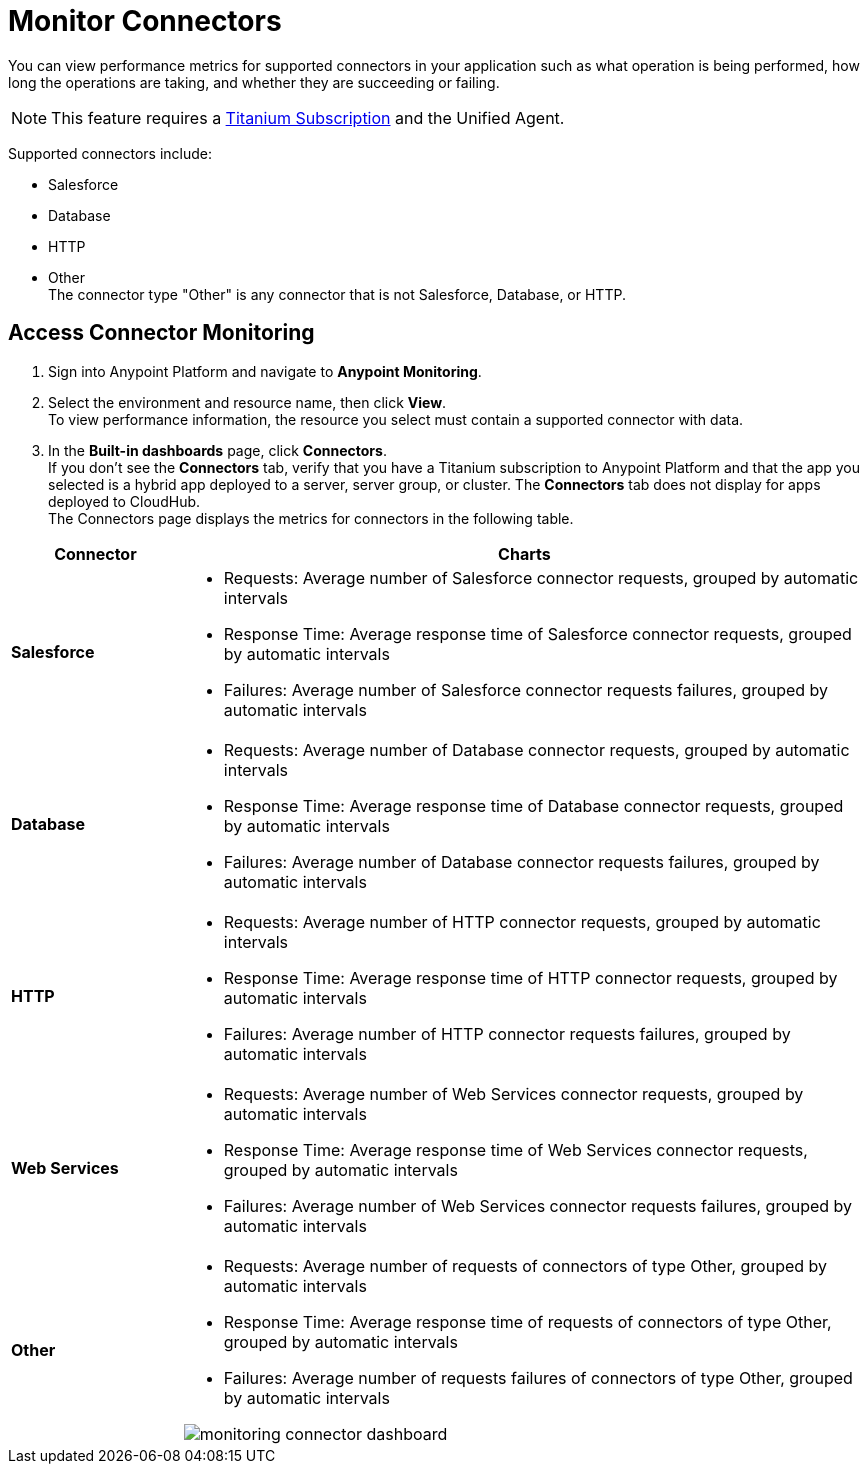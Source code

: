 = Monitor Connectors

You can view performance metrics for supported connectors in your application such as what operation is being performed, how long the operations are taking, and whether they are succeeding or failing.

[NOTE]
This feature requires a https://www.mulesoft.com/anypoint-pricing[Titanium Subscription] and the Unified Agent.

Supported connectors include:

* Salesforce
* Database
* HTTP
* Other +
The connector type "Other" is any connector that is not Salesforce, Database, or HTTP.



== Access Connector Monitoring

. Sign into Anypoint Platform and navigate to *Anypoint Monitoring*.
. Select the environment and resource name, then click *View*. +
To view performance information, the resource you select must contain a supported connector with data.
. In the *Built-in dashboards* page, click *Connectors*. +
If you don't see the *Connectors* tab, verify that you have a Titanium subscription to Anypoint Platform and that the app you selected is a hybrid app deployed to a server, server group, or cluster. The *Connectors* tab does not display for apps deployed to CloudHub. +
The Connectors page displays the metrics for connectors in the following table.

[%header,cols="1,4"]
|===
| Connector | Charts
|*Salesforce* a|

* Requests: Average number of Salesforce connector requests, grouped by automatic intervals
* Response Time: Average response time of Salesforce connector requests, grouped by automatic intervals
* Failures: Average number of Salesforce connector requests failures, grouped by automatic intervals
|*Database* a|

* Requests: Average number of Database connector requests, grouped by automatic intervals
* Response Time: Average response time of Database connector requests, grouped by automatic intervals
* Failures: Average number of Database connector requests failures, grouped by automatic intervals
|*HTTP* a|

* Requests: Average number of HTTP connector requests, grouped by automatic intervals
* Response Time: Average response time of HTTP connector requests, grouped by automatic intervals
* Failures: Average number of HTTP connector requests failures, grouped by automatic intervals
|*Web Services* a|

* Requests: Average number of Web Services connector requests, grouped by automatic intervals
* Response Time: Average response time of Web Services connector requests, grouped by automatic intervals
* Failures: Average number of Web Services connector requests failures, grouped by automatic intervals
|*Other* a|

* Requests: Average number of requests of connectors of type Other, grouped by automatic intervals
* Response Time: Average response time of requests of connectors of type Other, grouped by automatic intervals
* Failures: Average number of requests failures of connectors of type Other, grouped by automatic intervals

image:monitoring-connector-dashboard.png[]
